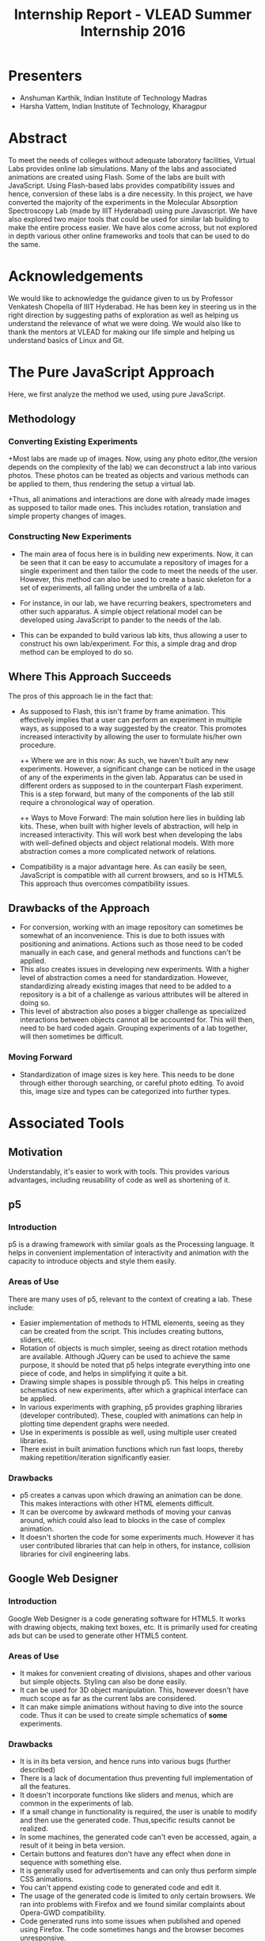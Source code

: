#+TITLE: Internship Report - VLEAD Summer Internship 2016

* Presenters
+ Anshuman Karthik, Indian Institute of Technology Madras
+ Harsha Vattem, Indian Institute of Technology, Kharagpur
* Abstract
  To meet the needs of colleges without adequate laboratory facilities, Virtual
  Labs provides online lab simulations. Many of the labs and associated
  animations are created using Flash. Some of the labs are built with
  JavaScript. Using Flash-based labs provides compatibility issues and hence,
  conversion of these labs is a dire necessity. In this project, we have converted
  the majority of the experiments in the Molecular Absorption Spectroscopy Lab
  (made by IIIT Hyderabad) using pure Javascript. We have also explored two major
  tools that could be used for similar lab building to make the entire process
  easier. We have alos come across, but not explored in depth various other
  online frameworks and tools that can be used to do the same.
* Acknowledgements
  We would like to acknowledge the guidance given to us by Professor Venkatesh
  Chopella of IIIT Hyderabad. He has been key in steering us in the right
  direction by suggesting paths of exploration as well as helping us understand
  the relevance of what we were doing. We would also like to thank the mentors at
  VLEAD for making our life simple and helping us understand basics of Linux and
  Git.        
* The Pure JavaScript Approach
  Here, we first analyze the method we used, using pure JavaScript.   
** Methodology 
*** Converting Existing Experiments
   +Most labs are made up of images. Now, using any photo editor,(the version
    depends on the complexity of the lab) we can deconstruct a lab into various
    photos. These photos can be treated as objects and various methods can be
    applied to them, thus rendering the setup a virtual lab. 
   
   +Thus, all animations and interactions are done with already made images as supposed to  
    tailor made ones. This includes rotation, translation and simple property
    changes of images. 
    
*** Constructing New Experiments
   + The main area of focus here is in building new experiments. Now, it can be
     seen that it can be easy to accumulate a repository of images for a single
     experiment and then tailor the code to meet the needs of the user. However,
     this method can also be used to create a basic skeleton for a set of
     experiments, all falling under the umbrella of a lab.

   + For instance, in our lab, we have recurring beakers, spectrometers and
     other such apparatus. A simple object relational model can be developed
     using JavaScript to pander to the needs of the lab. 
     
   + This can be expanded to build various lab kits, thus allowing a user to
     construct his own lab/experiment. For this, a simple drag and drop method
     can be employed to do so.
** Where This Approach Succeeds 
    The pros of this approach lie in the fact that:
    + As supposed to Flash, this isn't frame by frame animation. This
      effectively implies that a user can perform an experiment in multiple
      ways, as supposed to a way suggested by the creator. This promotes
      increased interactivity by allowing the user to formulate his/her own procedure.
    
      ++ Where we are in this now:
         As such, we haven't built any new experiments. However, a significant
         change can be noticed in the usage of any of the experiments in the
         given lab. Apparatus can be used in different orders as supposed to in
         the counterpart Flash experiment. This is a step forward, but many of
         the components of the lab still require a chronological way of
         operation.
    
      ++ Ways to Move Forward:
         The main solution here lies in building lab kits. These, when built with
         higher levels of abstraction, will help in increased interactivity. This
         will work best when developing the labs with well-defined objects and
         object relational models. With more abstraction comes a more complicated
         network of relations. 
    
    + Compatibility is a major advantage here. As can easily be seen,
      JavaScript is compatible with all current browsers, and so is HTML5. This
      approach thus overcomes compatibility issues.  
       
** Drawbacks of the Approach
   + For conversion, working with an image repository can sometimes be somewhat
     of an inconvenience. This is due to both issues with positioning and
     animations. Actions such as those need to be coded manually in each case,
     and general methods and functions can't be applied. 
   + This also creates issues in developing new experiments. With a higher
     level of abstraction comes a need for standardization. However,
     standardizing already existing images that need to be added to a
     repository is a bit of a challenge as various attributes will be altered
     in doing so.
   + This level of abstraction also poses a bigger challenge as specialized
     interactions between objects cannot all be accounted for. This will then,
     need to be hard coded again. Grouping experiments of a lab together, will
     then sometimes be difficult. 
*** Moving Forward
    + Standardization of image sizes is key here. This needs to be done through
      either thorough searching, or careful photo editing. To avoid this, image
      size and types can be categorized into further types.
* Associated Tools 
** Motivation
   Understandably, it's easier to work with tools. This provides various
   advantages, including reusability of code as well as shortening of it.
** p5
*** Introduction
   p5 is a drawing framework with similar goals as the Processing language. It
   helps in convenient implementation of interactivity and animation with the
   capacity to introduce objects and style them easily.
*** Areas of Use
   There are many uses of p5, relevant to the context of creating a lab. These
   include:
   + Easier implementation of methods to HTML elements, seeing as they can be
     created from the script. This includes creating buttons, sliders,etc.
   + Rotation of objects is much simpler, seeing as direct rotation methods are
     available. Although JQuery can be used to achieve the same purpose, it
     should be noted that p5 helps integrate everything into one piece of code,
     and helps in simplifying it quite a bit.
   + Drawing simple shapes is possible through p5. This helps in creating
     schematics of new experiments, after which a graphical interface can be
     applied.
   + In various experiments with graphing, p5 provides graphing
     libraries (developer contributed). These, coupled with animations can help
     in plotting time dependent graphs were needed.
   + Use in experiments is possible as well, using multiple user created
     libraries.
   + There exist in built animation functions which run fast loops, thereby
     making repetition/iteration significantly easier.
*** Drawbacks
   + p5 creates a canvas upon which drawing an animation can be done. This
     makes interactions with other HTML elements difficult.
   + It can be overcome by awkward methods of moving your canvas around, which
     could also lead to blocks in the case of complex animation.
   + It doesn't shorten the code for some experiments much. However it has user
     contributed libraries that can help in others, for instance, collision
     libraries for civil engineering labs.
** Google Web Designer
*** Introduction
   Google Web Designer is a code generating software for HTML5. It works with
   drawing objects, making text boxes, etc. It is primarily used for creating
   ads but can be used to generate other HTML5 content.
*** Areas of Use
   + It makes for convenient creating of divisions, shapes and other various
     but simple objects. Styling can also be done easily.
   + It can be used for 3D object manipulation. This, however doesn't have much
     scope as far as the current labs are considered.
   + It can make simple animations without having to dive into the source
     code. Thus it can be used to create simple schematics of *some* experiments.
*** Drawbacks
   + It is in its beta version, and hence runs into various bugs (further
     described)
   + There is a lack of documentation thus preventing full implementation of
     all the features.
   + It doesn't incorporate functions like sliders and menus, which are common in the
     experiments of lab.
   + If a small change in functionality is required, the user is unable to
     modify and then use the generated code. Thus,specific results cannot be
     realized.
   + In some machines, the generated code can't even be accessed, again, a
     result of it being in beta version.
   + Certain buttons and features don't have any effect when done in sequence
     with something else.
   + It is generally used for advertisements and can only thus perform simple
     CSS animations.
   + You can't append existing code to generated code and edit it.
   + The usage of the generated code is limited to only certain browsers. We
     ran into problems with Firefox and we found similar complaints about
     Opera-GWD compatibility.
   + Code generated runs into some issues when published and opened using
     Firefox. The code sometimes hangs and the browser becomes unresponsive.
         
